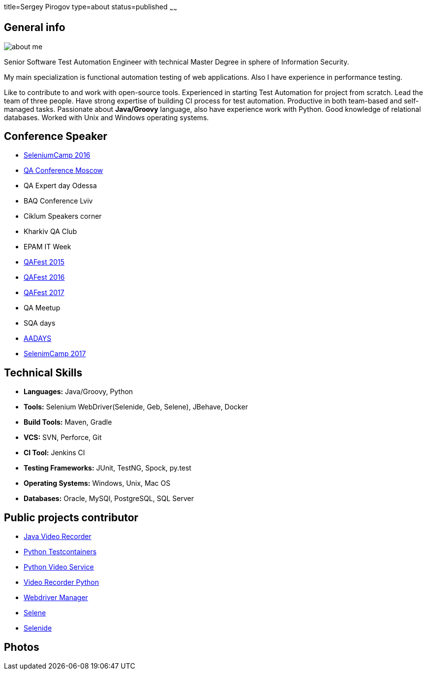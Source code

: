 title=Sergey Pirogov
type=about
status=published
~~~~~~

[.user-contact]
== General info

[.user-photo]
image::/images/about_me.jpg[]

[.general-description]
Senior Software Test Automation Engineer with technical Master Degree in sphere of Information Security.

My main specialization is functional automation testing of web applications.
Also I have experience in performance testing.

Like to contribute to and work with open-source tools.
Experienced in starting Test Automation for project from scratch.
Lead the team of three people.
Have strong expertise of building CI process for test automation.
Productive in both team-based and self-managed tasks.
Passionate about **Java/Groovy** language, also have experience work with Python. Good knowledge of relational databases.
Worked with Unix and Windows operating systems.


== Conference Speaker

[.conference-list]
- http://seleniumcamp.com/[SeleniumCamp 2016]
- http://qaconf.ru/[QA Conference Moscow]
- QA Expert day Odessa
- BAQ Conference Lviv
- Ciklum Speakers corner
- Kharkiv QA Club
- EPAM IT Week
- http://qafest.com/qafest2015/[QAFest 2015]
- http://qafest.com/qafest2016/[QAFest 2016]
- http://qafest.com/[QAFest 2017]
- QA Meetup
- SQA days
- http://aadays.pl[AADAYS]
- http://seleniumcamp.com/[SelenimCamp 2017]

[.technical-skills]
== Technical Skills

[.skills-list]
- **Languages:** Java/Groovy, Python
- **Tools:** Selenium WebDriver(Selenide, Geb, Selene), JBehave, Docker
- **Build Tools:** Maven, Gradle
- **VCS:** SVN, Perforce, Git
- **CI Tool:** Jenkins CI
- **Testing Frameworks:** JUnit, TestNG, Spock, py.test
- **Operating Systems:** Windows, Unix, Mac OS
- **Databases:** Oracle, MySQl, PostgreSQL, SQL Server

== Public projects contributor

- https://github.com/SergeyPirogov/video-recorder-java[Java Video Recorder]
- https://github.com/SergeyPirogov/python-testcontainers[Python Testcontainers]
- https://github.com/SergeyPirogov/python-video-service[Python Video Service]
- https://github.com/SergeyPirogov/video_recorder_python[Video Recorder Python]
- https://github.com/SergeyPirogov/webdriver_manager[Webdriver Manager]
- https://github.com/SergeyPirogov/selene[Selene]
- https://github.com/codeborne/selenide[Selenide]

[.user-photos]
== Photos
